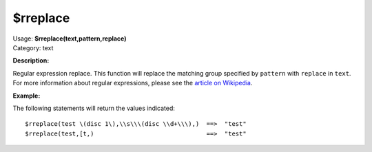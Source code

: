 .. Picard Function

$rreplace
=========

| Usage: **$rreplace(text,pattern,replace)**
| Category: text

**Description:**

Regular expression replace. This function will replace the matching group specified by
``pattern`` with ``replace`` in ``text``.  For more information about regular expressions,
please see the `article on Wikipedia <https://wikipedia.org/wiki/Regular_expression>`_.



**Example:**

The following statements will return the values indicated::

    $rreplace(test \(disc 1\),\\s\\\(disc \\d+\\\),)  ==>  "test"
    $rreplace(test,[t,)                               ==>  "test"
